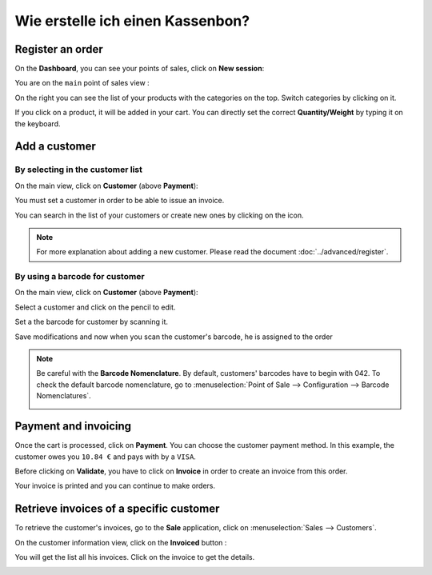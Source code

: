 =================================
Wie erstelle ich einen Kassenbon?
=================================

Register an order
=================

On the **Dashboard**, you can see your points of sales, click on **New
session**:

.. image:: media/invoice01.png
    :align: center

You are on the ``main`` point of sales view :

.. image:: media/invoice02.png
    :align: center

On the right you can see the list of your products with the categories
on the top. Switch categories by clicking on it.

If you click on a product, it will be added in your cart. You can
directly set the correct **Quantity/Weight** by typing it on the keyboard.

Add a customer
==============

By selecting in the customer list
---------------------------------

On the main view, click on **Customer** (above **Payment**):

.. image:: media/invoice03.png
    :align: center

You must set a customer in order to be able to issue an invoice.

.. image:: media/invoice04.png
    :align: center

You can search in the list of your customers or create new ones by
clicking on the icon.

.. image:: media/invoice05.png
    :align: center

.. note::
    For more explanation about adding a new customer. Please read the
    document :doc:`../advanced/register`.

By using a barcode for customer
-------------------------------

On the main view, click on **Customer** (above **Payment**):

.. image:: media/invoice03.png
    :align: center

Select a customer and click on the pencil to edit.

.. image:: media/invoice09.png
    :align: center

Set a the barcode for customer by scanning it.

.. image:: media/invoice10.png
    :align: center

Save modifications and now when you scan the customer's barcode, he is assigned
to the order

.. note::
    Be careful with the **Barcode Nomenclature**. By default, customers' barcodes 
    have to begin with 042. To check the default barcode nomenclature, go to
    :menuselection:`Point of Sale --> Configuration --> Barcode Nomenclatures`.

    .. image:: media/invoice11.png
        :align: center


Payment and invoicing
=====================

Once the cart is processed, click on **Payment**. You can choose the
customer payment method. In this example, the customer owes you ``10.84 €``
and pays with by a ``VISA``.

Before clicking on **Validate**, you have to click on **Invoice** in order to
create an invoice from this order.

.. image:: media/invoice06.png
    :align: center

Your invoice is printed and you can continue to make orders.

Retrieve invoices of a specific customer
========================================

To retrieve the customer's invoices, go to the **Sale** application, click
on :menuselection:`Sales --> Customers`.

On the customer information view, click on the **Invoiced** button :

.. image:: media/invoice07.png
    :align: center

You will get the list all his invoices. Click on the invoice to get the
details.

.. image:: media/invoice08.png
    :align: center

.. seealso::
    * :doc:`cash_control`
    * :doc:`../advanced/register`
    * :doc:`refund`
    * :doc:`seasonal_discount`

